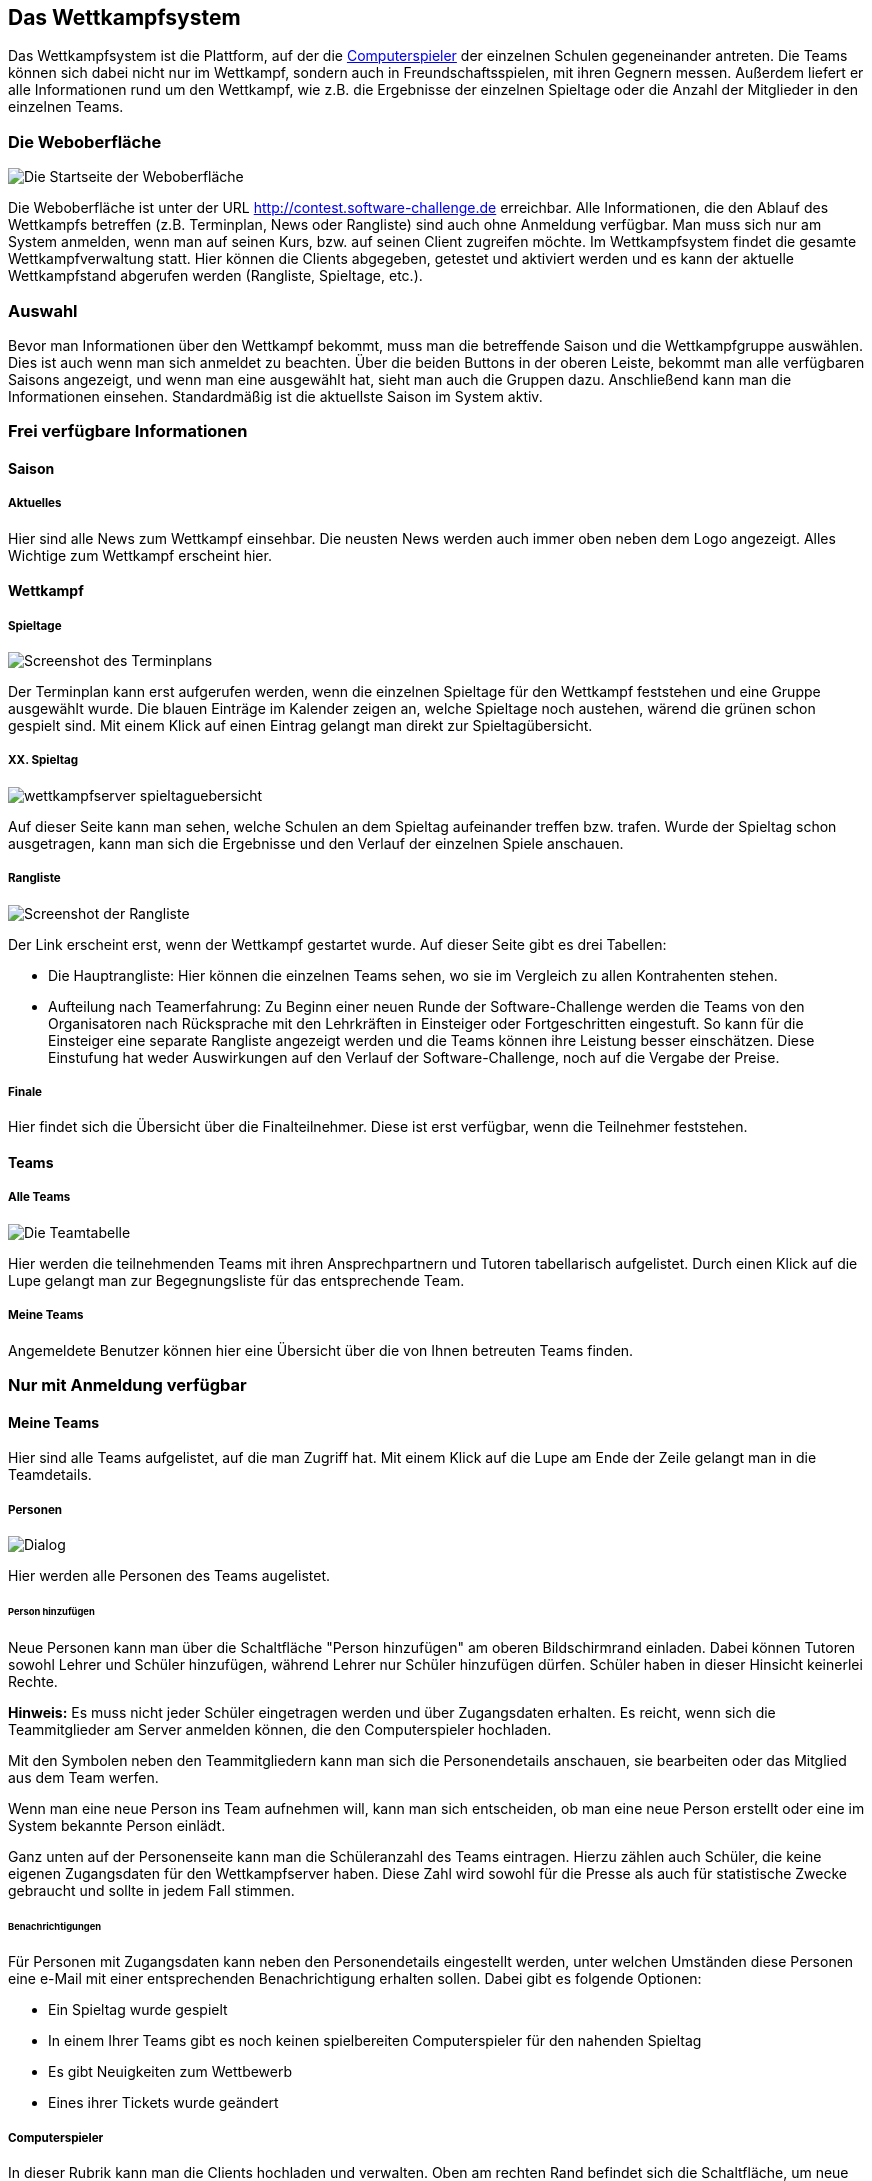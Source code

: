 [[das-wettkampfsystem]]
== Das Wettkampfsystem

Das Wettkampfsystem ist die Plattform, auf der die
<<der-computerspieler,Computerspieler>> der einzelnen Schulen
gegeneinander antreten. Die Teams können sich dabei nicht nur im
Wettkampf, sondern auch in Freundschaftsspielen, mit ihren Gegnern
messen. Außerdem liefert er alle Informationen rund um den Wettkampf,
wie z.B. die Ergebnisse der einzelnen Spieltage oder die Anzahl der
Mitglieder in den einzelnen Teams.

[[die-weboberfläche]]
=== Die Weboberfläche

image::weboberflaeche_startseite.jpg[Die Startseite der Weboberfläche]

Die Weboberfläche ist unter der URL
http://contest.software-challenge.de erreichbar. Alle Informationen,
die den Ablauf des Wettkampfs betreffen (z.B. Terminplan, News oder
Rangliste) sind auch ohne Anmeldung verfügbar. Man muss sich nur am
System anmelden, wenn man auf seinen Kurs, bzw. auf seinen Client
zugreifen möchte. Im Wettkampfsystem findet die gesamte
Wettkampfverwaltung statt. Hier können die Clients abgegeben, getestet
und aktiviert werden und es kann der aktuelle Wettkampfstand abgerufen
werden (Rangliste, Spieltage, etc.).

[[auswahl]]
=== Auswahl

Bevor man Informationen über den Wettkampf bekommt, muss man die
betreffende Saison und die Wettkampfgruppe auswählen. Dies ist auch
wenn man sich anmeldet zu beachten. Über die beiden Buttons in der
oberen Leiste, bekommt man alle verfügbaren Saisons angezeigt, und
wenn man eine ausgewählt hat, sieht man auch die Gruppen
dazu. Anschließend kann man die Informationen einsehen. Standardmäßig
ist die aktuellste Saison im System aktiv.

[[frei-verfügbare-informationen]]
=== Frei verfügbare Informationen

[[saison]]
==== Saison

[[aktuelles]]
===== Aktuelles

Hier sind alle News zum Wettkampf einsehbar. Die neusten News werden
auch immer oben neben dem Logo angezeigt. Alles Wichtige zum Wettkampf
erscheint hier.

[[wettkampf]]
==== Wettkampf

[[spieltage]]
===== Spieltage

image::wettkampfsystem_terminplan.jpg[Screenshot des Terminplans]

Der Terminplan kann erst aufgerufen werden, wenn die
einzelnen Spieltage für den Wettkampf feststehen und eine Gruppe
ausgewählt wurde. Die blauen Einträge im Kalender zeigen an, welche
Spieltage noch austehen, wärend die grünen schon gespielt sind. Mit
einem Klick auf einen Eintrag gelangt man direkt zur
Spieltagübersicht.

[[xx.-spieltag]]
===== XX. Spieltag

image::wettkampfserver_spieltaguebersicht.jpg[]

Auf dieser Seite kann man sehen, welche Schulen an dem Spieltag
aufeinander treffen bzw.  trafen. Wurde der Spieltag schon
ausgetragen, kann man sich die Ergebnisse und den Verlauf der
einzelnen Spiele anschauen.

[[rangliste]]
===== Rangliste

image::wettkampfserver_rangliste.jpg[Screenshot der Rangliste]

Der Link erscheint erst, wenn der Wettkampf gestartet wurde. Auf dieser
Seite gibt es drei Tabellen:

* Die Hauptrangliste: Hier können die einzelnen Teams sehen, wo sie im
Vergleich zu allen Kontrahenten stehen.
* Aufteilung nach Teamerfahrung: Zu Beginn einer neuen Runde der
Software-Challenge werden die Teams von den Organisatoren nach
Rücksprache mit den Lehrkräften in Einsteiger oder Fortgeschritten
eingestuft. So kann für die Einsteiger eine separate Rangliste angezeigt
werden und die Teams können ihre Leistung besser einschätzen. Diese
Einstufung hat weder Auswirkungen auf den Verlauf der
Software-Challenge, noch auf die Vergabe der Preise.

[[finale]]
===== Finale

Hier findet sich die Übersicht über die Finalteilnehmer. Diese ist erst
verfügbar, wenn die Teilnehmer feststehen.

[[teams]]
==== Teams

[[alle-teams]]
===== Alle Teams

image::wettkampfserver_teamtabelle.jpg[Die Teamtabelle]

Hier werden die teilnehmenden Teams mit ihren Ansprechpartnern und Tutoren
tabellarisch aufgelistet. Durch einen Klick auf die Lupe gelangt man zur
Begegnungsliste für das entsprechende Team.

[[meine-teams]]
===== Meine Teams

Angemeldete Benutzer können hier eine Übersicht über die von Ihnen
betreuten Teams finden.

[[nur-mit-anmeldung-verfügbar]]
=== Nur mit Anmeldung verfügbar

[[meine-teams-1]]
==== Meine Teams

Hier sind alle Teams aufgelistet, auf die man Zugriff hat. Mit einem
Klick auf die Lupe am Ende der Zeile gelangt man in die Teamdetails.

[[personen]]
===== Personen

image::wettkampfserver_neue_person.jpg[Dialog, um neue Personen ins Team aufzunehmen]

Hier werden alle Personen des Teams augelistet.

[[person-hinzufügen]]
====== Person hinzufügen

Neue Personen kann man über die Schaltfläche "Person hinzufügen" am
oberen Bildschirmrand einladen. Dabei können Tutoren sowohl Lehrer und
Schüler hinzufügen, während Lehrer nur Schüler hinzufügen dürfen.
Schüler haben in dieser Hinsicht keinerlei Rechte.

*Hinweis:* Es muss nicht jeder Schüler eingetragen werden und über
Zugangsdaten erhalten. Es reicht, wenn sich die Teammitglieder am Server
anmelden können, die den Computerspieler hochladen.

Mit den Symbolen neben den Teammitgliedern kann man sich die
Personendetails anschauen, sie bearbeiten oder das Mitglied aus dem Team
werfen.

Wenn man eine neue Person ins Team aufnehmen will, kann man sich
entscheiden, ob man eine neue Person erstellt oder eine im System
bekannte Person einlädt.

Ganz unten auf der Personenseite kann man die Schüleranzahl des Teams
eintragen. Hierzu zählen auch Schüler, die keine eigenen Zugangsdaten
für den Wettkampfserver haben. Diese Zahl wird sowohl für die Presse als
auch für statistische Zwecke gebraucht und sollte in jedem Fall stimmen.

[[benachrichtigungen]]
====== Benachrichtigungen

Für Personen mit Zugangsdaten kann neben den Personendetails eingestellt
werden, unter welchen Umständen diese Personen eine e-Mail mit einer
entsprechenden Benachrichtigung erhalten sollen. Dabei gibt es folgende
Optionen:

* Ein Spieltag wurde gespielt
* In einem Ihrer Teams gibt es noch keinen spielbereiten Computerspieler
für den nahenden Spieltag
* Es gibt Neuigkeiten zum Wettbewerb
* Eines ihrer Tickets wurde geändert

[[computerspieler]]
===== Computerspieler

In dieser Rubrik kann man die Clients hochladen und verwalten. Oben am
rechten Rand befindet sich die Schaltfläche, um neue Computerspieler
hinzuzufügen. Bitte die Hinweise des Servers auf der Upload-Seite
beachten.

Wurde ein Spieler erfolgreich hochgeladen, befindet er sich in der Liste
aller Spieler des Teams. Hier kann man mit dem Link "Testen" seine
Turnierfähigkeit prüfen, indem er zwei Spiele absolviert. Ein Haken in
einem grünen Kreis symbolisiert einen erfolgreichen Test. Das Logbuch
über den Testlauf kann mit dem Link "Logs" aufgerufen werden. Unter
Umständen muss noch die richtige Startdatei eingestellt werden. Dafür
kann man rechts in der Spalte "Hauptdatei" auf den entsprechenden Link
klicken und im folgenden Dateimenü die richtige Startdatei auswählen.

Mit dem '+' kann man einen Kommentar an den Client heften, so dass man
ihn besser von den anderen unterscheiden kann.

Mit dem Link "Aktivieren" sagt man dem Wettkampfserver, dass dieser
Client die nächsten Spiele bestreiten soll.

*Hinweis:* Es nimmt der jeweils aktive Computerspieler am Spieltag teil.
Die Frist für das Aktivieren eines Clients, der an einem Spieltag
teilnehmen soll, endet am Spieltag um 0 Uhr. Bei späterer Aktivierung
können die Oranisatoren keine Zusage machen, ob der neue oder der
bisherige Client an dem Spieltag berücksichtigt wird. Ist an einem
Spieltag kein Computerspieler aktiviert, nimmt das Team nicht an der
Begegnung dieses Spieltages teil und die betreffenden Spiele zählen als
verloren.

[[freundschaftsspiele]]
==== Freundschaftsspiele

Um sich schon vor dem Wettkampf einen Eindruck von der Stärke des
eigenen Teams zu machen, kann man mit seinen Gegnern Freundschaftsspiele
absolvieren.

Um ein Freundschaftsspiel zu spielen gibt es zwei Möglichkeiten: Man
fordert einen (oder alle) Gegner heraus oder man nimmt eine
Herausforderung an.

Durch einen Klick auf das Ergebnis eines gespielten Freundschaftsspiels
kann man es sich im Detail anschauen.

[[verfügbare-schnittstellen]]
=== Verfügbare Schnittstellen

Im folgenden können Schnittstellen gefunden werden mit denen man mit dem
Wettkampfsystem interagieren kann.

[[replays]]
==== Replays

Man kann direkt auf unter "Replay herunterladen" auf der jeweiligen
Match-Seite einen Link finden, der z.B. wie folgt aussieht:
".../wettbewerb/2010/spieltage/XXXX/matches/XXXX/rounds/XXXX" bei einem
normalen GET-Request erhält man das Replay-Archiv (also ein GZip
Archiv). Um die Replays z.B. in einer eigenen Anwendung zu verwenden,
kann man sich auch vom Server bereits entpackte und an das Format des
Replay-Viewers angepasste XML-Files zurückgeben lassen. Dies kann zum
Einen durch einen XML-Header des Requests geschehen oder zum Anderen
einfach durch das Anhängen der Endung ".xml" an den oben genannten Link.

Wenn größere Mengen Replays benötigt werden, empfehlen wir die
Standard-Archive vorzuziehen und dann lokal zu entpacken, da diese schon
fertig gepackt auf dem Server vorliegen und somit schneller und mit
weniger Last für das System zur Verfügung gestellt werden können.

